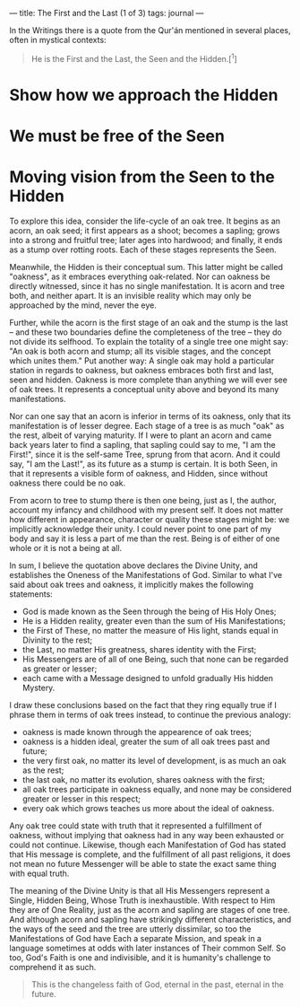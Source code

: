 :PROPERTIES:
:ID:       25B1E530-4999-42DD-B552-5051F208F03A
:SLUG:     the-first-and-the-last
:END:
---
title: The First and the Last (1 of 3)
tags: journal
---

In the Writings there is a quote from the Qur'án mentioned in several
places, often in mystical contexts:

#+BEGIN_QUOTE
He is the First and the Last, the Seen and the Hidden.[^1]

#+END_QUOTE

* Show how we approach the Hidden
:PROPERTIES:
:CUSTOM_ID: show-how-we-approach-the-hidden
:END:
* We must be free of the Seen
:PROPERTIES:
:CUSTOM_ID: we-must-be-free-of-the-seen
:END:
* Moving vision from the Seen to the Hidden
:PROPERTIES:
:CUSTOM_ID: moving-vision-from-the-seen-to-the-hidden
:END:
To explore this idea, consider the life-cycle of an oak tree. It begins
as an acorn, an oak seed; it first appears as a shoot; becomes a
sapling; grows into a strong and fruitful tree; later ages into
hardwood; and finally, it ends as a stump over rotting roots. Each of
these stages represents the Seen.

Meanwhile, the Hidden is their conceptual sum. This latter might be
called "oakness", as it embraces everything oak-related. Nor can oakness
be directly witnessed, since it has no single manifestation. It is acorn
and tree both, and neither apart. It is an invisible reality which may
only be approached by the mind, never the eye.

Further, while the acorn is the first stage of an oak and the stump is
the last -- and these two boundaries define the completeness of the tree
-- they do not divide its selfhood. To explain the totality of a single
tree one might say: "An oak is both acorn and stump; all its visible
stages, and the concept which unites them." Put another way: A single
oak may hold a particular station in regards to oakness, but oakness
embraces both first and last, seen and hidden. Oakness is more complete
than anything we will ever see of oak trees. It represents a conceptual
unity above and beyond its many manifestations.

Nor can one say that an acorn is inferior in terms of its oakness, only
that its manifestation is of lesser degree. Each stage of a tree is as
much "oak" as the rest, albeit of varying maturity. If I were to plant
an acorn and came back years later to find a sapling, that sapling could
say to me, "I am the First!", since it is the self-same Tree, sprung
from that acorn. And it could say, "I am the Last!", as its future as a
stump is certain. It is both Seen, in that it represents a visible form
of oakness, and Hidden, since without oakness there could be no oak.

From acorn to tree to stump there is then one being, just as I, the
author, account my infancy and childhood with my present self. It does
not matter how different in appearance, character or quality these
stages might be: we implicitly acknowledge their unity. I could never
point to one part of my body and say it is less a part of me than the
rest. Being is of either of one whole or it is not a being at all.

In sum, I believe the quotation above declares the Divine Unity, and
establishes the Oneness of the Manifestations of God. Similar to what
I've said about oak trees and oakness, it implicitly makes the following
statements:

- God is made known as the Seen through the being of His Holy Ones;
- He is a Hidden reality, greater even than the sum of His
  Manifestations;
- the First of These, no matter the measure of His light, stands equal
  in Divinity to the rest;
- the Last, no matter His greatness, shares identity with the First;
- His Messengers are of all of one Being, such that none can be regarded
  as greater or lesser;
- each came with a Message designed to unfold gradually His hidden
  Mystery.

I draw these conclusions based on the fact that they ring equally true
if I phrase them in terms of oak trees instead, to continue the previous
analogy:

- oakness is made known through the appearence of oak trees;
- oakness is a hidden ideal, greater the sum of all oak trees past and
  future;
- the very first oak, no matter its level of development, is as much an
  oak as the rest;
- the last oak, no matter its evolution, shares oakness with the first;
- all oak trees participate in oakness equally, and none may be
  considered greater or lesser in this respect;
- every oak which grows teaches us more about the ideal of oakness.

Any oak tree could state with truth that it represented a fulfillment of
oakness, without implying that oakness had in any way been exhausted or
could not continue. Likewise, though each Manifestation of God has
stated that His message is complete, and the fulfillment of all past
religions, it does not mean no future Messenger will be able to state
the exact same thing with equal truth.

The meaning of the Divine Unity is that all His Messengers represent a
Single, Hidden Being, Whose Truth is inexhaustible. With respect to Him
they are of One Reality, just as the acorn and sapling are stages of one
tree. And although acorn and sapling have strikingly different
characteristics, and the ways of the seed and the tree are utterly
dissimilar, so too the Manifestations of God have Each a separate
Mission, and speak in a language sometimes at odds with later instances
of Their common Self. So too, God's Faith is one and indivisible, and it
is humanity's challenge to comprehend it as such.

#+BEGIN_QUOTE
This is the changeless faith of God, eternal in the past, eternal in the
future.

#+END_QUOTE
